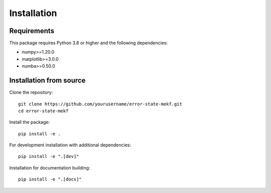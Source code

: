 Installation
============

Requirements
------------

This package requires Python 3.8 or higher and the following dependencies:

* numpy>=1.20.0
* matplotlib>=3.0.0
* numba>=0.50.0

Installation from source
------------------------

Clone the repository::

    git clone https://github.com/yourusername/error-state-mekf.git
    cd error-state-mekf

Install the package::

    pip install -e .

For development installation with additional dependencies::

    pip install -e ".[dev]"

Installation for documentation building::

    pip install -e ".[docs]"
